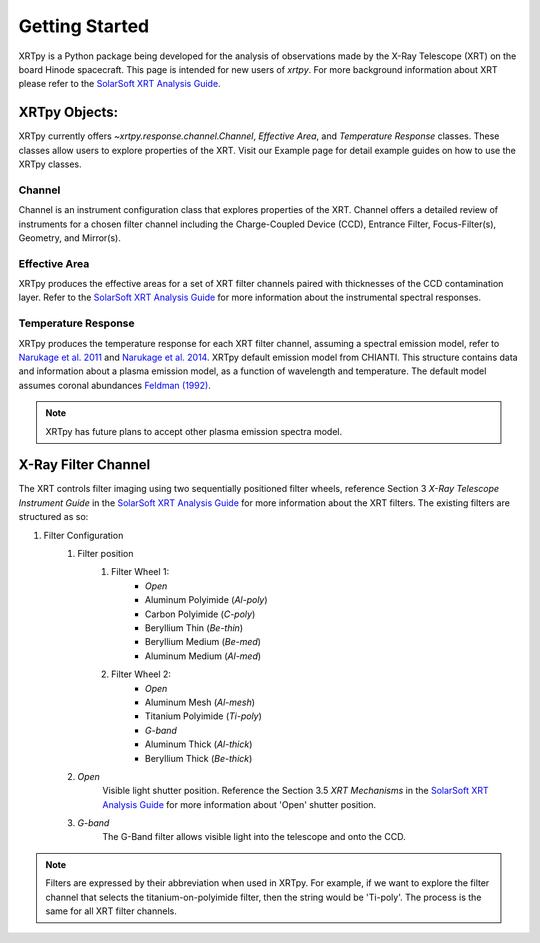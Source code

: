 ===============
Getting Started
===============

XRTpy is a Python package being developed for the analysis of observations made by the X-Ray Telescope (XRT)
on the board Hinode spacecraft. This page is intended for new users of `xrtpy`. For more background information about XRT please refer to the `SolarSoft XRT Analysis Guide`_.


XRTpy Objects:
**************
XRTpy currently offers `~xrtpy.response.channel.Channel`, *Effective Area*, and
*Temperature Response* classes. These classes allow users
to explore properties of the XRT. Visit our Example page for detail example guides on how to use the XRTpy classes.


Channel
-------
Channel is an instrument configuration class that explores properties of the XRT. Channel offers a detailed review of instruments for a chosen
filter channel including the Charge-Coupled Device (CCD), Entrance Filter, Focus-Filter(s), Geometry, and Mirror(s).


Effective Area
--------------
XRTpy produces the effective areas for a set of XRT filter channels paired with thicknesses of the CCD contamination layer.
Refer to the `SolarSoft XRT Analysis Guide`_ for more information about the instrumental spectral responses.


Temperature Response
--------------------
XRTpy produces the temperature response for each XRT filter channel, assuming a spectral emission model, refer to `Narukage et al. 2011`_ and `Narukage et al. 2014`_.
XRTpy default emission model from CHIANTI. This structure contains data and information about a plasma emission model, as a function of wavelength and temperature.
The default model assumes coronal abundances `Feldman (1992)`_.

.. note::
   XRTpy has future plans to accept other plasma emission spectra model.


X-Ray Filter Channel
*********************
The XRT controls filter imaging using two sequentially positioned filter wheels, reference Section 3 `X-Ray Telescope Instrument Guide`
in the `SolarSoft XRT Analysis Guide`_ for more information about the XRT filters. The existing filters are structured as so:

#. Filter Configuration
    #. Filter position
        #. Filter Wheel 1:
            -  *Open*
            -  Aluminum Polyimide (*Al-poly*)
            -  Carbon Polyimide (*C-poly*)
            -  Beryllium Thin (*Be-thin*)
            -  Beryllium Medium (*Be-med*)
            -  Aluminum Medium (*Al-med*)
        #. Filter Wheel 2:
            -  *Open*
            -  Aluminum Mesh (*Al-mesh*)
            -  Titanium Polyimide (*Ti-poly*)
            -  *G-band*
            -  Aluminum Thick (*Al-thick*)
            -  Beryllium Thick (*Be-thick*)
    #. *Open*
        Visible light shutter position. Reference the Section 3.5 `XRT Mechanisms` in the `SolarSoft XRT Analysis Guide`_ for more
        information about 'Open' shutter position.
    #. *G-band*
        The G-Band filter allows visible light into the telescope and onto the CCD.

.. note::
    Filters are expressed by their abbreviation when used in XRTpy. For example, if we want to explore the filter channel
    that selects the titanium-on-polyimide filter, then the string would be 'Ti-poly'. The process is the same for all XRT
    filter channels.

.. _SolarSoft XRT Analysis Guide: https://xrt.cfa.harvard.edu/resources/documents/XAG/XAG.pdf
.. _xrt-cfa-harvard: https://xrt.cfa.harvard.edu/index.php

.. _Feldman (1992): https://doi.org/10.1088/0031-8949/46/3/002

.. _Narukage et al. 2011: https://doi.org/10.1007/s11207-010-9685-2
.. _Narukage et al. 2014: https://doi.org/10.1007/s11207-013-0368-7
